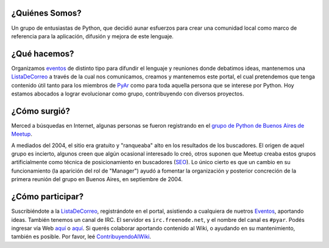 ¿Quiénes Somos?
-----------------------------

Un grupo de entusiastas de Python, que decidió aunar esfuerzos para crear una comunidad local como marco de referencia para la aplicación, difusión y mejora de este lenguaje.

¿Qué hacemos?
-------------

Organizamos eventos_ de distinto tipo para difundir el lenguaje y reuniones donde debatimos ideas, mantenemos una ListaDeCorreo_ a través de la cual nos comunicamos, creamos y mantenemos este portal, el cual pretendemos que tenga contenido útil tanto para los miembros de PyAr_ como para toda aquella persona que se interese por Python. Hoy estamos abocados a lograr evolucionar como grupo, contribuyendo con diversos proyectos.

¿Cómo surgió?
-------------

Merced a búsquedas en Internet, algunas personas se fueron registrando en el `grupo de Python de Buenos Aires de Meetup`_.

A mediados del 2004, el sitio era gratuito y "ranqueaba" alto en los resultados de los buscadores. El origen de aquel grupo es incierto, algunos creen que algún ocasional interesado lo creó, otros suponen que Meetup creaba estos grupos artificialmente como técnica de posicionamiento en buscadores (SEO_). Lo único cierto es que un cambio en su funcionamiento (la aparición del rol de "Manager") ayudó a fomentar la organización y posterior concreción de la primera reunión del grupo en Buenos Aires, en septiembre de 2004.

¿Cómo participar?
-----------------

Suscribiéndote a la ListaDeCorreo_, registrándote en el portal, asistiendo a cualquiera de nuetros Eventos_, aportando ideas. También tenemos un canal de IRC. El servidor es ``irc.freenode.net``, y el nombre del canal es ``#pyar``. Podés ingresar vía Web `aquí`_ o `aquí <../IRC>`__. Si querés colaborar aportando contenido al Wiki, o ayudando en su mantenimiento, también es posible. Por favor, leé ContribuyendoAlWiki_.

.. ############################################################################

.. _listadecorreo: /pages/listadecorreo
.. _eventos: python.org.ar/eventos
.. _grupo de Python de Buenos Aires de Meetup: http://python.meetup.com/cities/ar/buenos_aires/

.. _SEO: http://es.wikipedia.org/wiki/Posicionamiento_en_buscadores


.. _aquí: http://webchat.freenode.net/?channels=pyar

.. _contribuyendoalwiki: /pages/contribuyendoalwiki


.. _pyar: /pages/pyar
